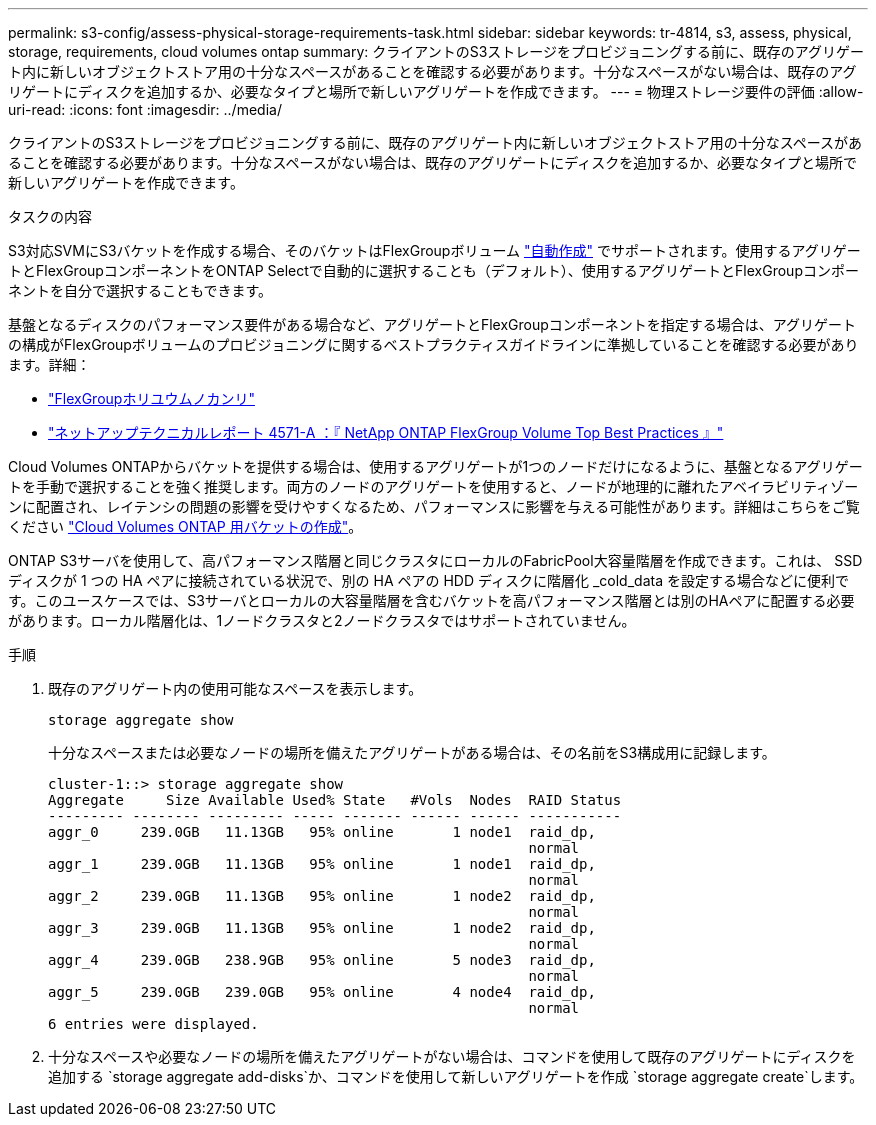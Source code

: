 ---
permalink: s3-config/assess-physical-storage-requirements-task.html 
sidebar: sidebar 
keywords: tr-4814, s3, assess, physical, storage, requirements, cloud volumes ontap 
summary: クライアントのS3ストレージをプロビジョニングする前に、既存のアグリゲート内に新しいオブジェクトストア用の十分なスペースがあることを確認する必要があります。十分なスペースがない場合は、既存のアグリゲートにディスクを追加するか、必要なタイプと場所で新しいアグリゲートを作成できます。 
---
= 物理ストレージ要件の評価
:allow-uri-read: 
:icons: font
:imagesdir: ../media/


[role="lead"]
クライアントのS3ストレージをプロビジョニングする前に、既存のアグリゲート内に新しいオブジェクトストア用の十分なスペースがあることを確認する必要があります。十分なスペースがない場合は、既存のアグリゲートにディスクを追加するか、必要なタイプと場所で新しいアグリゲートを作成できます。

.タスクの内容
S3対応SVMにS3バケットを作成する場合、そのバケットはFlexGroupボリューム link:../s3-config/architecture.html#automatic-flexgroup-sizing-with-ontap-9-14-1-and-later["自動作成"^] でサポートされます。使用するアグリゲートとFlexGroupコンポーネントをONTAP Selectで自動的に選択することも（デフォルト）、使用するアグリゲートとFlexGroupコンポーネントを自分で選択することもできます。

基盤となるディスクのパフォーマンス要件がある場合など、アグリゲートとFlexGroupコンポーネントを指定する場合は、アグリゲートの構成がFlexGroupボリュームのプロビジョニングに関するベストプラクティスガイドラインに準拠していることを確認する必要があります。詳細：

* link:../flexgroup/index.html["FlexGroupホリユウムノカンリ"]
* https://www.netapp.com/pdf.html?item=/media/17251-tr4571apdf.pdf["ネットアップテクニカルレポート 4571-A ：『 NetApp ONTAP FlexGroup Volume Top Best Practices 』"^]


Cloud Volumes ONTAPからバケットを提供する場合は、使用するアグリゲートが1つのノードだけになるように、基盤となるアグリゲートを手動で選択することを強く推奨します。両方のノードのアグリゲートを使用すると、ノードが地理的に離れたアベイラビリティゾーンに配置され、レイテンシの問題の影響を受けやすくなるため、パフォーマンスに影響を与える可能性があります。詳細はこちらをご覧ください link:create-bucket-task.html["Cloud Volumes ONTAP 用バケットの作成"]。

ONTAP S3サーバを使用して、高パフォーマンス階層と同じクラスタにローカルのFabricPool大容量階層を作成できます。これは、 SSD ディスクが 1 つの HA ペアに接続されている状況で、別の HA ペアの HDD ディスクに階層化 _cold_data を設定する場合などに便利です。このユースケースでは、S3サーバとローカルの大容量階層を含むバケットを高パフォーマンス階層とは別のHAペアに配置する必要があります。ローカル階層化は、1ノードクラスタと2ノードクラスタではサポートされていません。

.手順
. 既存のアグリゲート内の使用可能なスペースを表示します。
+
`storage aggregate show`

+
十分なスペースまたは必要なノードの場所を備えたアグリゲートがある場合は、その名前をS3構成用に記録します。

+
[listing]
----
cluster-1::> storage aggregate show
Aggregate     Size Available Used% State   #Vols  Nodes  RAID Status
--------- -------- --------- ----- ------- ------ ------ -----------
aggr_0     239.0GB   11.13GB   95% online       1 node1  raid_dp,
                                                         normal
aggr_1     239.0GB   11.13GB   95% online       1 node1  raid_dp,
                                                         normal
aggr_2     239.0GB   11.13GB   95% online       1 node2  raid_dp,
                                                         normal
aggr_3     239.0GB   11.13GB   95% online       1 node2  raid_dp,
                                                         normal
aggr_4     239.0GB   238.9GB   95% online       5 node3  raid_dp,
                                                         normal
aggr_5     239.0GB   239.0GB   95% online       4 node4  raid_dp,
                                                         normal
6 entries were displayed.
----
. 十分なスペースや必要なノードの場所を備えたアグリゲートがない場合は、コマンドを使用して既存のアグリゲートにディスクを追加する `storage aggregate add-disks`か、コマンドを使用して新しいアグリゲートを作成 `storage aggregate create`します。

